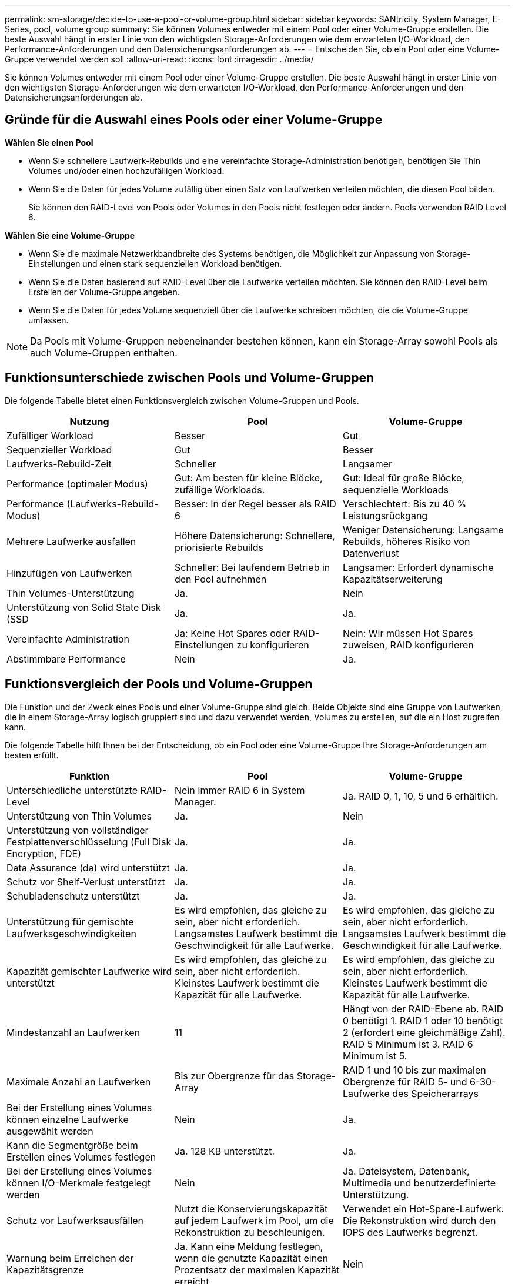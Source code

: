 ---
permalink: sm-storage/decide-to-use-a-pool-or-volume-group.html 
sidebar: sidebar 
keywords: SANtricity, System Manager, E-Series, pool, volume group 
summary: Sie können Volumes entweder mit einem Pool oder einer Volume-Gruppe erstellen. Die beste Auswahl hängt in erster Linie von den wichtigsten Storage-Anforderungen wie dem erwarteten I/O-Workload, den Performance-Anforderungen und den Datensicherungsanforderungen ab. 
---
= Entscheiden Sie, ob ein Pool oder eine Volume-Gruppe verwendet werden soll
:allow-uri-read: 
:icons: font
:imagesdir: ../media/


[role="lead"]
Sie können Volumes entweder mit einem Pool oder einer Volume-Gruppe erstellen. Die beste Auswahl hängt in erster Linie von den wichtigsten Storage-Anforderungen wie dem erwarteten I/O-Workload, den Performance-Anforderungen und den Datensicherungsanforderungen ab.



== Gründe für die Auswahl eines Pools oder einer Volume-Gruppe

*Wählen Sie einen Pool*

* Wenn Sie schnellere Laufwerk-Rebuilds und eine vereinfachte Storage-Administration benötigen, benötigen Sie Thin Volumes und/oder einen hochzufälligen Workload.
* Wenn Sie die Daten für jedes Volume zufällig über einen Satz von Laufwerken verteilen möchten, die diesen Pool bilden.
+
Sie können den RAID-Level von Pools oder Volumes in den Pools nicht festlegen oder ändern. Pools verwenden RAID Level 6.



*Wählen Sie eine Volume-Gruppe*

* Wenn Sie die maximale Netzwerkbandbreite des Systems benötigen, die Möglichkeit zur Anpassung von Storage-Einstellungen und einen stark sequenziellen Workload benötigen.
* Wenn Sie die Daten basierend auf RAID-Level über die Laufwerke verteilen möchten. Sie können den RAID-Level beim Erstellen der Volume-Gruppe angeben.
* Wenn Sie die Daten für jedes Volume sequenziell über die Laufwerke schreiben möchten, die die Volume-Gruppe umfassen.


[NOTE]
====
Da Pools mit Volume-Gruppen nebeneinander bestehen können, kann ein Storage-Array sowohl Pools als auch Volume-Gruppen enthalten.

====


== Funktionsunterschiede zwischen Pools und Volume-Gruppen

Die folgende Tabelle bietet einen Funktionsvergleich zwischen Volume-Gruppen und Pools.

[cols="1a,1a,1a"]
|===
| Nutzung | Pool | Volume-Gruppe 


 a| 
Zufälliger Workload
 a| 
Besser
 a| 
Gut



 a| 
Sequenzieller Workload
 a| 
Gut
 a| 
Besser



 a| 
Laufwerks-Rebuild-Zeit
 a| 
Schneller
 a| 
Langsamer



 a| 
Performance (optimaler Modus)
 a| 
Gut: Am besten für kleine Blöcke, zufällige Workloads.
 a| 
Gut: Ideal für große Blöcke, sequenzielle Workloads



 a| 
Performance (Laufwerks-Rebuild-Modus)
 a| 
Besser: In der Regel besser als RAID 6
 a| 
Verschlechtert: Bis zu 40 % Leistungsrückgang



 a| 
Mehrere Laufwerke ausfallen
 a| 
Höhere Datensicherung: Schnellere, priorisierte Rebuilds
 a| 
Weniger Datensicherung: Langsame Rebuilds, höheres Risiko von Datenverlust



 a| 
Hinzufügen von Laufwerken
 a| 
Schneller: Bei laufendem Betrieb in den Pool aufnehmen
 a| 
Langsamer: Erfordert dynamische Kapazitätserweiterung



 a| 
Thin Volumes-Unterstützung
 a| 
Ja.
 a| 
Nein



 a| 
Unterstützung von Solid State Disk (SSD
 a| 
Ja.
 a| 
Ja.



 a| 
Vereinfachte Administration
 a| 
Ja: Keine Hot Spares oder RAID-Einstellungen zu konfigurieren
 a| 
Nein: Wir müssen Hot Spares zuweisen, RAID konfigurieren



 a| 
Abstimmbare Performance
 a| 
Nein
 a| 
Ja.

|===


== Funktionsvergleich der Pools und Volume-Gruppen

Die Funktion und der Zweck eines Pools und einer Volume-Gruppe sind gleich. Beide Objekte sind eine Gruppe von Laufwerken, die in einem Storage-Array logisch gruppiert sind und dazu verwendet werden, Volumes zu erstellen, auf die ein Host zugreifen kann.

Die folgende Tabelle hilft Ihnen bei der Entscheidung, ob ein Pool oder eine Volume-Gruppe Ihre Storage-Anforderungen am besten erfüllt.

[cols="1a,1a,1a"]
|===
| Funktion | Pool | Volume-Gruppe 


 a| 
Unterschiedliche unterstützte RAID-Level
 a| 
Nein Immer RAID 6 in System Manager.
 a| 
Ja. RAID 0, 1, 10, 5 und 6 erhältlich.



 a| 
Unterstützung von Thin Volumes
 a| 
Ja.
 a| 
Nein



 a| 
Unterstützung von vollständiger Festplattenverschlüsselung (Full Disk Encryption, FDE)
 a| 
Ja.
 a| 
Ja.



 a| 
Data Assurance (da) wird unterstützt
 a| 
Ja.
 a| 
Ja.



 a| 
Schutz vor Shelf-Verlust unterstützt
 a| 
Ja.
 a| 
Ja.



 a| 
Schubladenschutz unterstützt
 a| 
Ja.
 a| 
Ja.



 a| 
Unterstützung für gemischte Laufwerksgeschwindigkeiten
 a| 
Es wird empfohlen, das gleiche zu sein, aber nicht erforderlich. Langsamstes Laufwerk bestimmt die Geschwindigkeit für alle Laufwerke.
 a| 
Es wird empfohlen, das gleiche zu sein, aber nicht erforderlich. Langsamstes Laufwerk bestimmt die Geschwindigkeit für alle Laufwerke.



 a| 
Kapazität gemischter Laufwerke wird unterstützt
 a| 
Es wird empfohlen, das gleiche zu sein, aber nicht erforderlich. Kleinstes Laufwerk bestimmt die Kapazität für alle Laufwerke.
 a| 
Es wird empfohlen, das gleiche zu sein, aber nicht erforderlich. Kleinstes Laufwerk bestimmt die Kapazität für alle Laufwerke.



 a| 
Mindestanzahl an Laufwerken
 a| 
11
 a| 
Hängt von der RAID-Ebene ab. RAID 0 benötigt 1. RAID 1 oder 10 benötigt 2 (erfordert eine gleichmäßige Zahl). RAID 5 Minimum ist 3. RAID 6 Minimum ist 5.



 a| 
Maximale Anzahl an Laufwerken
 a| 
Bis zur Obergrenze für das Storage-Array
 a| 
RAID 1 und 10 bis zur maximalen Obergrenze für RAID 5- und 6-30-Laufwerke des Speicherarrays



 a| 
Bei der Erstellung eines Volumes können einzelne Laufwerke ausgewählt werden
 a| 
Nein
 a| 
Ja.



 a| 
Kann die Segmentgröße beim Erstellen eines Volumes festlegen
 a| 
Ja. 128 KB unterstützt.
 a| 
Ja.



 a| 
Bei der Erstellung eines Volumes können I/O-Merkmale festgelegt werden
 a| 
Nein
 a| 
Ja. Dateisystem, Datenbank, Multimedia und benutzerdefinierte Unterstützung.



 a| 
Schutz vor Laufwerksausfällen
 a| 
Nutzt die Konservierungskapazität auf jedem Laufwerk im Pool, um die Rekonstruktion zu beschleunigen.
 a| 
Verwendet ein Hot-Spare-Laufwerk. Die Rekonstruktion wird durch den IOPS des Laufwerks begrenzt.



 a| 
Warnung beim Erreichen der Kapazitätsgrenze
 a| 
Ja. Kann eine Meldung festlegen, wenn die genutzte Kapazität einen Prozentsatz der maximalen Kapazität erreicht.
 a| 
Nein



 a| 
Migration zu einem anderen unterstützten Storage-Array
 a| 
Nein Erfordert, dass Sie zuerst zu einer Volume-Gruppe migrieren.
 a| 
Ja.



 a| 
Dynamische Segmentgröße (DSS)
 a| 
Nein
 a| 
Ja.



 a| 
Der RAID-Level kann geändert werden
 a| 
Nein
 a| 
Ja.



 a| 
Volume-Erweiterung (zusätzliche Kapazität)
 a| 
Ja.
 a| 
Ja.



 a| 
Kapazitätserweiterung (zusätzliche Kapazität)
 a| 
Ja.
 a| 
Ja.



 a| 
Senkung der Kapazität
 a| 
Ja.
 a| 
Nein

|===
[NOTE]
====
Gemischte Laufwerkstypen (HDD, SSD) werden weder für Pools noch für Volume-Gruppen unterstützt.

====